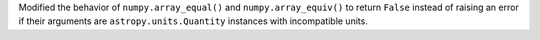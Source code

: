 Modified the behavior of ``numpy.array_equal()`` and ``numpy.array_equiv()`` to
return ``False`` instead of raising an error if their arguments are
``astropy.units.Quantity`` instances with incompatible units.

